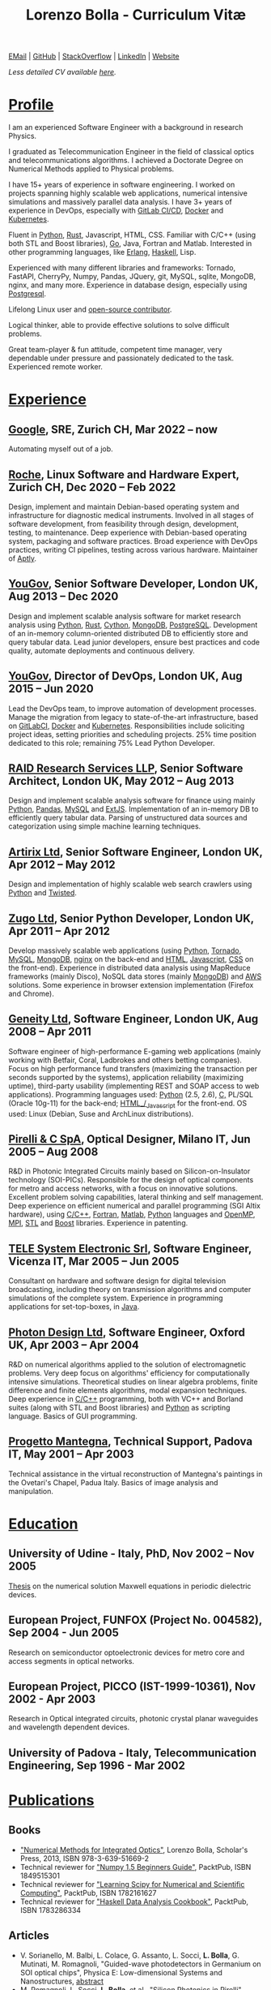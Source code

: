 #+TITLE: Lorenzo Bolla - Curriculum Vitæ
#+AUTHOR:
#+DATE:
#+OPTIONS: toc:nil num:0

[[mailto:contact@lbolla.info][EMail]] | [[https://github.com/lbolla/][GitHub]] | [[https://stackoverflow.com/users/1063605/lbolla][StackOverflow]] | [[https://www.linkedin.com/in/lorenzobolla][LinkedIn]] | [[https://lbolla.info][Website]]

/Less detailed CV available [[https://lbolla.info/cv-short][here]]./

* _Profile_

I am an experienced Software Engineer with a background in research Physics.

I graduated as Telecommunication Engineer in the field of classical optics and
telecommunications algorithms. I achieved a Doctorate Degree on Numerical
Methods applied to Physical problems.

I have 15+ years of experience in software engineering. I worked on projects
spanning highly scalable web applications, numerical intensive simulations and
massively parallel data analysis. I have 3+ years of experience in DevOps,
especially with [[https://docs.gitlab.com/ee/ci/][GitLab CI/CD]], [[https://www.docker.com/][Docker]] and [[https://kubernetes.io/][Kubernetes]].

Fluent in [[https://www.python.org/][Python]], [[https://www.rust-lang.org/en-US/][Rust]], Javascript, HTML, CSS. Familiar with C/C++ (using both
STL and Boost libraries),  [[https://golang.org/][Go]], Java, Fortran and Matlab. Interested in other
programming languages, like [[https://www.erlang.org/][Erlang]], [[https://www.haskell.org/][Haskell]], Lisp.

Experienced with many different libraries and frameworks: Tornado, FastAPI,
CherryPy, Numpy, Pandas, JQuery, git, MySQL, sqlite, MongoDB, nginx, and many
more. Experience in database design, especially using [[https://www.postgresql.org/][Postgresql]].

Lifelong Linux user and [[https://github.com/lbolla/][open-source contributor]].

Logical thinker, able to provide effective solutions to solve difficult
problems.

Great team-player & fun attitude, competent time manager, very dependable under
pressure and passionately dedicated to the task. Experienced remote worker.

* _Experience_
** [[https://www.google.com][Google]], SRE, Zurich CH, Mar 2022 -- now

Automating myself out of a job.

** [[https://www.roche.com/][Roche]], Linux Software and Hardware Expert, Zurich CH, Dec 2020 -- Feb 2022

Design, implement and maintain Debian-based operating system and infrastructure
for diagnostic medical instruments. Involved in all stages of software
development, from feasibility through design, development, testing, to
maintenance. Deep experience with Debian-based operating system, packaging and
software practices. Broad experience with DevOps practices, writing CI
pipelines, testing across various hardware. Maintainer of [[https://github.com/aptly-dev/aptly/][Aptly]].

** [[https://yougov.com/][YouGov]], Senior Software Developer, London UK, Aug 2013 -- Dec 2020

Design and implement scalable analysis software for market research analysis
using _Python_, _Rust_, _Cython_, _MongoDB_, _PostgreSQL_. Development of an
in-memory column-oriented distributed DB to efficiently store and query tabular
data. Lead junior developers, ensure best practices and code quality, automate
deployments and continuous delivery.

** [[https://yougov.com/][YouGov]], Director of DevOps, London UK, Aug 2015 -- Jun 2020

Lead the DevOps team, to improve automation of development
processes. Manage the migration from legacy to state-of-the-art
infrastructure, based on _GitLabCI_, _Docker_ and _Kubernetes_.
Responsibilities include soliciting project ideas, setting priorities
and scheduling projects. 25% time position dedicated to this role;
remaining 75% Lead Python Developer.

** [[http://www.companiesintheuk.co.uk/ltd/raid-research-services-llp][RAID Research Services LLP]], Senior Software Architect, London UK, May 2012 -- Aug 2013

Design and implement scalable analysis software for finance using
mainly _Python_, _Pandas_, _MySQL_ and _ExtJS_. Implementation of an in-memory
DB to efficiently query tabular data. Parsing of unstructured data
sources and categorization using simple machine learning techniques.

** [[http://www.artirix.com/][Artirix Ltd]], Senior Software Engineer, London UK, Apr 2012 -- May 2012

Design and implementation of highly scalable web search crawlers using
_Python_ and _Twisted_.

** [[http://www.zugo.com/][Zugo Ltd]], Senior Python Developer, London UK, Apr 2011 -- Apr 2012

Develop massively scalable web applications (using _Python_, _Tornado_, _MySQL_, _MongoDB_,
_nginx_ on the back-end and _HTML_, _Javascript_, _CSS_ on the front-end). Experience
in distributed data analysis using MapReduce frameworks (mainly Disco), NoSQL
data stores (mainly _MongoDB_) and _AWS_ solutions. Some experience in browser
extension implementation (Firefox and Chrome).

** [[http://www.geneity.co.uk/][Geneity Ltd]], Software Engineer, London UK, Aug 2008 -- Apr 2011

Software engineer of high-performance E-gaming web applications (mainly working
with Betfair, Coral, Ladbrokes and others betting companies). Focus on high
performance fund transfers (maximizing the transaction per seconds supported by
the systems), application reliability (maximizing uptime), third-party
usability (implementing REST and SOAP access to web applications). Programming
languages used: _Python_ (2.5, 2.6), _C,_ PL/SQL (Oracle 10g-11) for the back-end;
_HTML_/_Javascript_ for the front-end. OS used: Linux (Debian, Suse and ArchLinux
distributions).

** [[http://www.pirelli.com/][Pirelli & C SpA]], Optical Designer, Milano IT, Jun 2005 -- Aug 2008

R&D in Photonic Integrated Circuits mainly based on Silicon-on-Insulator
technology (SOI-PICs). Responsible for the design of optical components for
metro and access networks, with a focus on innovative solutions. Excellent
problem solving capabilities, lateral thinking and self management. Deep
experience on efficient numerical and parallel programming (SGI Altix
hardware), using _C/C++_, _Fortran_, _Matlab_, _Python_ languages and _OpenMP_,
_MPI_, _STL_ and _Boost_ libraries. Experience in patenting.

** [[http://www.telesystem.it/][TELE System Electronic Srl]], Software Engineer, Vicenza IT, Mar 2005 -- Jun 2005

Consultant on hardware and software design for digital television broadcasting,
including theory on transmission algorithms and computer simulations of the
complete system. Experience in programming applications for set-top-boxes, in
_Java_.

** [[http://www.photond.com/][Photon Design Ltd]], Software Engineer, Oxford UK, Apr 2003 -- Apr 2004

R&D on numerical algorithms applied to the solution of electromagnetic
problems. Very deep focus on algorithms' efficiency for computationally
intensive simulations. Theoretical studies on linear algebra problems, finite
difference and finite elements algorithms, modal expansion techniques. Deep
experience in _C/C++_ programming, both with VC++ and Borland suites (along with
STL and Boost libraries) and _Python_ as scripting language. Basics of GUI
programming.

** [[http://www.progettomantegna.it/][Progetto Mantegna]], Technical Support, Padova IT, May 2001 -- Apr 2003

Technical assistance in the virtual reconstruction of Mantegna's paintings in
the Ovetari's Chapel, Padua Italy. Basics of image analysis and manipulation.

* _Education_
** University of Udine - Italy, PhD, Nov 2002 -- Nov 2005

[[http://www.scribd.com/doc/19603116/LorenzoBollaPhDthesis][Thesis]] on the numerical solution Maxwell equations in periodic dielectric
devices.

** European Project, FUNFOX (Project No. 004582), Sep 2004 - Jun 2005

Research on semiconductor optoelectronic devices for metro core and access
segments in optical networks.

** European Project, PICCO (IST-1999-10361), Nov 2002 - Apr 2003

Research in Optical integrated circuits, photonic crystal planar waveguides and
wavelength dependent devices.

** University of Padova - Italy, Telecommunication Engineering, Sep 1996 - Mar 2002

* _Publications_
** Books
- [[https://www.scholars-press.com/catalog/details/store/de/book/978-3-639-51669-2/numerical-methods-for-integrated-optics?search=numerical%20methods]["Numerical Methods for Integrated Optics"]], Lorenzo Bolla, Scholar's Press, 2013, ISBN 978-3-639-51669-2
- Technical reviewer for [[http://www.packtpub.com/numpy-1-5-using-real-world-examples-beginners-guide/book]["Numpy 1.5 Beginners Guide"]], PacktPub, ISBN 1849515301
- Technical reviewer for [[http://www.packtpub.com/learning-scipy-for-numerical-and-scientific-computing/book]["Learning Scipy for Numerical and Scientific Computing"]], PacktPub, ISBN 1782161627
- Technical reviewer for [[http://www.packtpub.com/haskell-data-analysis-cookbook/book]["Haskell Data Analysis Cookbook"]], PacktPub, ISBN 1783286334
** Articles
- V. Sorianello, M. Balbi, L. Colace, G. Assanto, L. Socci, *L. Bolla*, G. Mutinati, M. Romagnoli, "Guided-wave photodetectors in Germanium on SOI optical chips", Physica E: Low-dimensional Systems and Nanostructures, [[http://dx.doi.org/10.1016/j.physe.2008.08.038][abstract]]
- M. Romagnoli, L. Socci, *L. Bolla*, et al., "Silicon Photonics in Pirelli" (invited), Proc. SPIE 2008, [[http://spie.org/app/program/index.cfm?fuseaction=addconfevent&startrow=1&date=12/31/1969&eventid=848935#848935][website]]
- T. P. Felici, D. F. G. Gallagher, *L. Bolla*, "Automatic design and optimisation of Si nanophotonics devices using finite element frequency domain solvers", Proc. SPIE Vol. 6475, 64750L, Integrated Optics: Devices, Materials, and Technologies XI, 2007, [[http://spie.org/x648.html?product_id=717509][abstract]]
- M. Kotlyar, *L. Bolla*, M. Midrio, L. O'Faolain, and T. Krauss, "Ultra-short InP-based polarisation rotator", PECS-VI International Symposium on Photonics and Electromagnetic Crystal Structures, 2005, [[http://www.cmpgroup.ameslab.gov/PECSVI/][website]]
- M. Kotlyar, *L. Bolla*, M. Midrio, L. O'Faolain, and T. Krauss, "Photonic Crystals for Polarisation Diversity Circuits", Frontier in Optics (the 89th OSA Annual Meeting), Tucson (Arizona), 2005, [[http://www.osa.org/en-us/meetings/osa_meeting_archives/][website]]
- M. Kotlyar, *L. Bolla*, M. Midrio, L. O'Faolain, and T. Krauss, "Compact polarization converter in InP-based material", Opt. Express 13, 5040-5045, 2005, [[http://www.opticsinfobase.org/abstract.cfm?URI=oe-13-13-5040][abstract]]
- *L. Bolla*, "Polarization Rotators", Technical Report, FUNFOX Project, Lausanne, Switzerland, 2005, [[http://www.iota.u-psud.fr/~funfox/][website]]
- *L. Bolla*, M. Midrio, and C. G. Someda, "Energy flow in negative index materials", Chin. Opt. Lett. 2, 428-430, 2004, [[http://www.opticsinfobase.org/abstract.cfm?URI=col-2-7-428][abstract]]
- *L. Bolla*, and T. Felici, "New discretisation scheme for frequency domain electromagnetics", PIERS 2004 Proceedings, Pisa, Italy, 2004, [[http://sun8.dsea.unipi.it/piers04_v3/][website]]
- *L. Bolla*, "Planar Generalized Yee Algorithm", Technical Report, PICCO Project, Padua, Italy, 2002, [[http://intecweb.intec.ugent.be/picco/][website]]
** Patents
Author or Co-author of [[https://www.google.com/?tbm=pts&hl=en#sclient=psy-ab&hl=en&site=&tbm=pts&source=hp&q=lorenzo+bolla&oq=lorenzo+bolla&gs_l=hp.3..0j0i10i30j0i30l2.1702.2984.0.3102.13.11.0.1.1.0.129.763.9j2.11.0...0.0.ABApNeaWOfs&pbx=1&bav=on.2,or.r_gc.r_pw.,cf.osb&fp=14d568fa9404c2ae&biw=1278&bih=945][10 international patents]] in the field of integrated
optics.
** Citations
[[https://scholar.google.co.uk/citations?hl=en&user=mHfVbDwAAAAJ&scilu=&scisig=AMstHGQAAAAAW-GM4dJr8fj_Xcq8qdlmAXKozUEfhYLn&gmla=AJsN-F7PIh8oNRvySBFFGW8OPF_URY6Sq01Np2dU272500KgmQtdDRvXvSWEaiSdogqo3KFLOSL3GohfXcKoJuZAPcJp_1P0cEQLfDUfjWiCTbtafzA73sA&sciund=13977132764972751311][List of citations from Google Scholar]]
